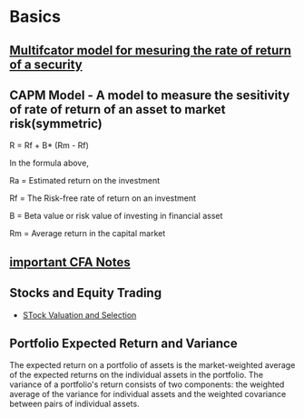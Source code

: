 
* Basics
** [[https://analystprep.com/cfa-level-1-exam/portfolio-management/return-generating-models/][Multifcator model for mesuring the rate of return of a security]]
** CAPM Model - A model to measure the sesitivity of rate of return of an asset to market risk(symmetric)
R = Rf +  B* (Rm - Rf)

In the formula above,

Ra = Estimated return on the investment

Rf = The Risk-free rate of return on an investment

B = Beta value or risk value of investing in financial asset

Rm  = Average return in the capital market
** [[https://analystnotes.com/][important CFA Notes]]
   
** Stocks and Equity Trading
   - [[http://www.valuepickr.com/basics/stock-analysis-valuation-frameworks/stock-analysis-framework/][STock Valuation and Selection]]

** Portfolio Expected Return and Variance
The expected return on a portfolio of assets is the market-weighted average of the expected returns on the individual assets in the portfolio.
The variance of a portfolio's return consists of two components: the weighted average of the variance for individual assets and the weighted covariance between pairs of individual assets.



